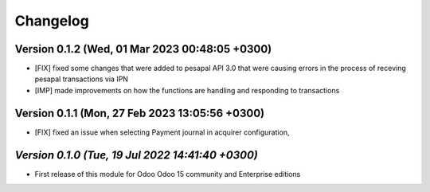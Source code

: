 .. _changelog:

Changelog
=========



Version 0.1.2 (Wed, 01 Mar 2023 00:48:05 +0300)
-------------------------------------------------------
- [FIX] fixed some changes that were added to pesapal API 3.0  that were causing errors in the process of receving pesapal transactions via IPN
- [IMP] made improvements on how the functions are handling and responding to transactions


Version 0.1.1 (Mon, 27 Feb 2023 13:05:56 +0300)
-------------------------------------------------------
- [FIX] fixed an issue when selecting Payment journal in acquirer configuration, 

`Version 0.1.0 (Tue, 19 Jul 2022 14:41:40 +0300)`
-------------------------------------------------------
- First release of this module for Odoo Odoo 15 community and Enterprise editions
